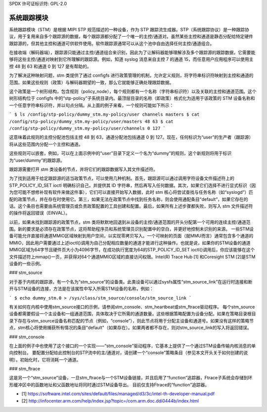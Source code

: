 SPDX 许可证标识符: GPL-2.0

===================
系统跟踪模块
===================

系统跟踪模块（STM）是根据 MIPI STP 规范描述的一种设备，作为 STP 跟踪流生成器。STP（系统跟踪协议）是一种跟踪协议，用于复用来自多个跟踪源的数据，每个跟踪源都分配了一个唯一的主控/通道对。虽然某些主控和通道是静态分配给特定硬件跟踪源的，但其他主控和通道可供软件使用。软件跟踪源通常可以从这个池中自由选择任何主控/通道组合。

在接收端（解码器端），跟踪源只能通过主控/通道组合来识别，因此为了让解码器能够理解涉及多个跟踪源的跟踪数据，它需要能够将这些主控/通道对映射到它所理解的跟踪源。例如，知道 syslog 消息来自主控 7 的通道 15，而任意用户应用程序可以使用主控 48 到 63 和通道 0 到 127 是有帮助的。

为了解决这种映射问题，stm 类提供了通过 configfs 进行政策管理的机制，允许定义规则，将字符串标识符映射到主控和通道的范围。如果这些规则（政策）与解码器期望的一致，那么它就能够正确处理跟踪数据。

这个政策是一个树形结构，包含规则（policy_node），每个规则都有一个名称（字符串标识符）以及关联的主控和通道范围。这个树形结构位于 configfs 中的“stp-policy”子系统目录内。最顶层目录的名称（即政策）格式化为适用于该政策的 STM 设备名称和一个任意字符串标识符，并以句点分隔。从上面的例子来看，一个规则可能如下所示：

```
$ ls /config/stp-policy/dummy_stm.my-policy/user
channels masters
$ cat /config/stp-policy/dummy_stm.my-policy/user/masters
48 63
$ cat /config/stp-policy/dummy_stm.my-policy/user/channels
0 127
```

这意味着此规则的主控分配池包括主控 48 到 63，通道分配池包括通道 0 到 127。现在，任何标识为“user”的生产者（跟踪源）将从这些范围内分配一个主控和通道。

这些规则可以嵌套，例如，可以在上面示例中的“user”目录下定义一个名为“dummy”的规则，这个新规则将用于标识为“user/dummy”的跟踪源。

跟踪源需要打开 stm 类设备的节点，并将它们的跟踪数据写入其文件描述符。

为了找到适用于给定跟踪源的适当政策节点，可以使用几种机制。首先，跟踪源可以通过调用字符设备文件描述符上的 STP_POLICY_ID_SET ioctl 明确标识自己，并提供其 ID 字符串，然后再写入任何数据。其次，如果它们选择不进行显式标识（因为您可能不想修补现有软件来做这件事），它们可以直接开始写入数据，此时 stm 核心将尝试查找与任务名称（如“syslogd”）匹配的政策节点，并在存在时使用它。第三，如果无法在政策节点中找到任务名称，则会使用通配条目“default”，如果它存在的话。这个条目也需要由系统管理员或负责政策配置的工具创建和配置。最后，如果所有上述步骤都失败，则写入 stm 文件描述符的操作将返回错误（EINVAL）。

以前，如果未找到跟踪源的政策节点，stm 类将默默地回退到从设备的主控/通道范围的开头分配第一个可用的连续主控/通道范围。新的要求是必须存在政策节点，这将帮助程序员和系统管理员识别配置中的空白，并更好地控制未识别的来源。
一些STM设备可能允许直接将通道MMIO区域映射到用户空间，以实现零拷贝写入。一个可映射的页面（就MMU而言）通常包含多个通道的MMIO，因此用户需要通过上述ioctl()调用为自己分配相应数量的通道才能进行这种操作。也就是说，如果你的STM设备的通道MMIO区域为64字节且硬件页大小为4096字节，在成功执行宽度为64的STP_POLICY_ID_SET ioctl()调用后，你应该能够在这个文件描述符上mmap()一页，并获得对64个通道MMIO区域的直接访问权限。Intel(R) Trace Hub [1] 和Coresight STM [2]是STM设备的一些示例。

### stm_source

对于基于内核的跟踪源，有一个名为“stm_source”的设备类。此类设备可以通过sysfs属性“stm_source_link”在运行时连接和断开与STM设备的连接，方法是在该属性中写入所需STM设备的名称，例如：

```
$ echo dummy_stm.0 > /sys/class/stm_source/console/stm_source_link
```

有关如何在内核中使用stm_source接口的示例，请参阅stm_console、stm_heartbeat或stm_ftrace驱动程序。
每个stm_source设备都需要假设一个主设备和一组通道范围，具体取决于它所需的通道数量。这些根据策略配置为设备分配。如果在策略目录根目录下存在与stm_source设备名称匹配的节点（例如，“console”），则此节点将用于分配主设备和通道号。如果没有这样的策略节点，stm核心将使用捕获所有情况的条目"default"（如果存在）。如果两者都不存在，则对stm_source_link的写入将返回错误。

### stm_console

在上面的例子中也使用了这个接口的一个实现——“stm_console”驱动程序，它基本上提供了一个通过STM设备传输内核消息的单向控制台。
要配置分配给此控制台的STP流中的主/通道对，请创建一个“console”策略条目（参见本文开头关于如何创建的说明）。初始化时，它将消耗一个通道。

### stm_ftrace

这是另一个“stm_source”设备，一旦stm_ftrace与一个STM设备链接，并且启用了“function”追踪器，Ftrace子系统会存储到环形缓冲区中的函数地址和父函数地址将同时通过STM设备导出。
目前仅支持Ftrace的“function”追踪器。

* [1] https://software.intel.com/sites/default/files/managed/d3/3c/intel-th-developer-manual.pdf
* [2] http://infocenter.arm.com/help/index.jsp?topic=/com.arm.doc.ddi0444b/index.html
